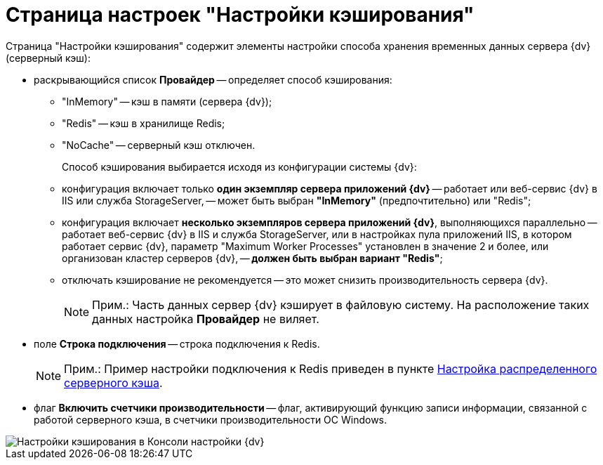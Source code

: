 = Страница настроек "Настройки кэширования"

Страница "Настройки кэширования" содержит элементы настройки способа хранения временных данных сервера {dv} (серверный кэш):

* раскрывающийся список *Провайдер* -- определяет способ кэширования:
** "InMemory" -- кэш в памяти (сервера {dv});
** "Redis" -- кэш в хранилище Redis;
** "NoCache" -- серверный кэш отключен.
+
Способ кэширования выбирается исходя из конфигурации системы {dv}:
** конфигурация включает только *один экземпляр сервера приложений {dv}* -- работает или веб-сервис {dv} в IIS или служба StorageServer, -- может быть выбран *"InMemory"* (предпочтительно) или "Redis";
** конфигурация включает *несколько экземпляров сервера приложений {dv}*, выполняющихся параллельно -- работает веб-сервис {dv} в IIS и служба StorageServer, или в настройках пула приложений IIS, в котором работает сервис {dv}, параметр "Maximum Worker Processes" установлен в значение 2 и более, или организован кластер серверов {dv}, -- *должен быть выбран вариант "Redis"*;
** отключать кэширование не рекомендуется -- это может снизить производительность сервера {dv}.
+
[NOTE]
====
[.note__title]#Прим.:# Часть данных сервер {dv} кэширует в файловую систему. На расположение таких данных настройка *Провайдер* не виляет.
====
* поле *Строка подключения* -- строка подключения к Redis.
+
[NOTE]
====
[.note__title]#Прим.:# Пример настройки подключения к Redis приведен в пункте xref:Redis.adoc[Настройка распределенного серверного кэша].
====
* флаг *Включить счетчики производительности* -- флаг, активирующий функцию записи информации, связанной с работой серверного кэша, в счетчики производительности ОС Windows.

image::ControlPanelCachingPage.png[Настройки кэширования в Консоли настройки {dv}]

